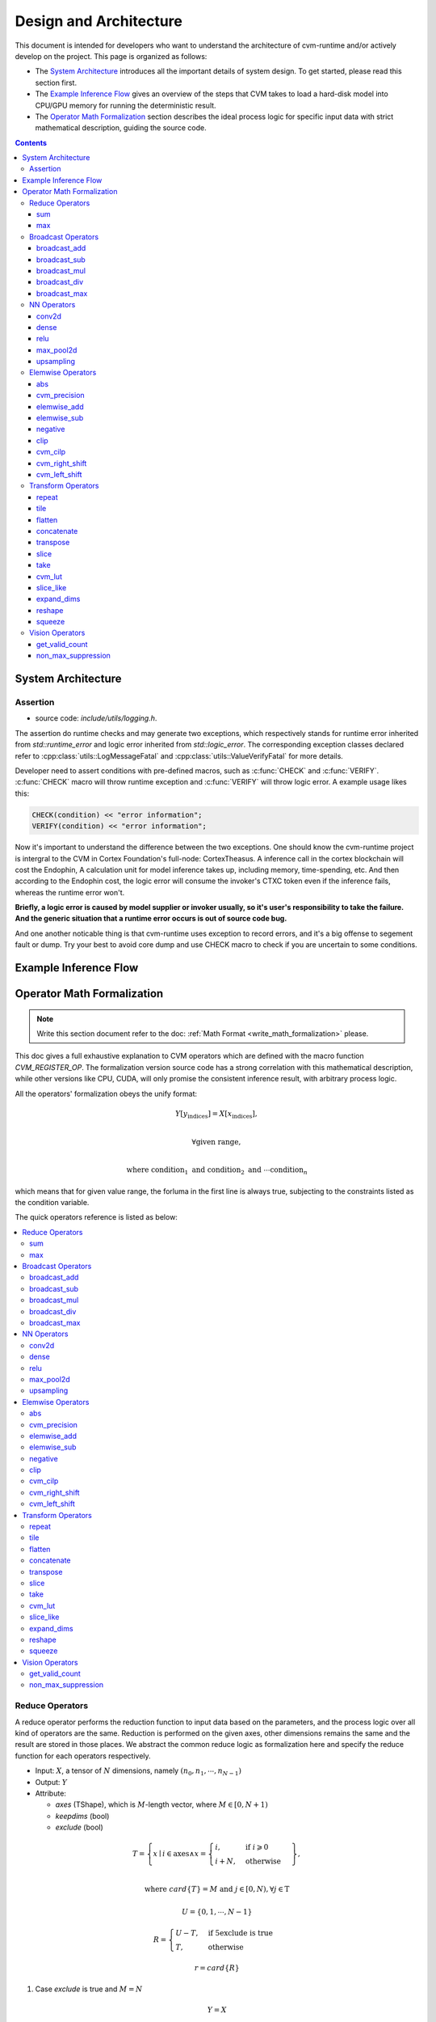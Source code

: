 
***********************
Design and Architecture
***********************

This document is intended for developers who want to understand the architecture of cvm-runtime and/or actively develop on the project. This page is organized as follows:

- The `System Architecture`_ introduces all the important details
  of system design. To get started, please read this section first.

- The `Example Inference Flow`_ gives an overview of the steps
  that CVM takes to load a hard-disk model into CPU/GPU memory
  for running the deterministic result. 

- The `Operator Math Formalization`_ section describes the ideal
  process logic for specific input data with strict mathematical
  description, guiding the source code.

.. contents::
  :depth: 3

System Architecture
===================

Assertion
---------

- source code: `include/utils/logging.h`.

The assertion do runtime checks and may generate two exceptions,
which respectively stands for runtime error inherited from
`std::runtime_error` and logic error inherited from `std::logic_error`.
The corresponding exception classes declared refer to
:cpp:class:`utils::LogMessageFatal` and
:cpp:class:`utils::ValueVerifyFatal` for more details.

Developer need to assert conditions with pre-defined macros,
such as :c:func:`CHECK` and :c:func:`VERIFY`. :c:func:`CHECK`
macro will throw runtime exception and :c:func:`VERIFY` will
throw logic error. A example usage likes this:
  
.. code-block:: C

  CHECK(condition) << "error information";
  VERIFY(condition) << "error information";

Now it's important to understand the difference between the two
exceptions. One should know the cvm-runtime project is intergral
to the CVM in Cortex Foundation's full-node: CortexTheasus. A
inference call in the cortex blockchain will cost the Endophin,
A calculation unit for model inference takes up, including
memory, time-spending, etc. And then according to the Endophin
cost, the logic error will consume the invoker's CTXC token 
even if the inference fails, whereas the runtime error won't.

**Briefly, a logic error is caused by model supplier or invoker
usually, so it's user's responsibility to take the failure.
And the generic situation that a runtime error occurs is out of
source code bug.**

And one another noticable thing is that cvm-runtime uses exception
to record errors, and it's a big offense to segement fault or dump.
Try your best to avoid core dump and use CHECK macro to check if
you are uncertain to some conditions.

Example Inference Flow
======================


Operator Math Formalization
===========================

.. note::

  Write this section document refer to the doc:
  :ref:`Math Format <write_math_formalization>` please.

This doc gives a full exhaustive explanation to CVM operators
which are defined with the macro function `CVM_REGISTER_OP`.
The formalization version source code has a strong correlation
with this mathematical description, while other versions like
CPU, CUDA, will only promise the consistent inference result,
with arbitrary process logic.

All the operators' formalization obeys the unify format:

.. math::

  Y[y_\text{indices}] = X[x_\text{indices}], \\

  \forall \text{given range}, \\

  \text{where } \text{condition}_1 \text{ and } \text{condition}_2 \text{ and } 
  \cdots \text{condition}_n

which means that for given value range, the forluma in the first 
line is always true, subjecting to the constraints listed as the 
condition variable.

The quick operators reference is listed as below:

.. contents::
  :local:


Reduce Operators
---------------

A reduce operator performs the reduction function to input data based on the parameters, and the process logic over all kind of operators are the same.
Reduction is performed on the given axes, other dimensions remains the same and the result are stored in those places.
We abstract the common reduce logic as formalization here and specify the reduce function
for each operators respectively.

- Input: :math:`X`, a tensor of :math:`N` dimensions, namely :math:`(n_0, n_1, \cdots, n_{N-1})`
- Output: :math:`Y`
- Attribute:

  + `axes` (TShape), which is :math:`M`-length vector,
    where :math:`M \in [0, N+1)`
  + `keepdims` (bool)
  + `exclude` (bool)

.. math::

  T = \left\{x \mid i \in \text{axes} \wedge 
  x = \begin{cases}
    i, & \text{if } i\geqslant 0 \\
    i + N, & \text{otherwise}
  \end{cases} \right\}, \\

  \text{where } card\{T\} = M \text{ and }
    j \in [0, N), \forall j \in \text{T}

.. math::
  
  U = \{ 0, 1, \cdots, N-1 \}

.. math::

  R = \begin{cases}
    U - T, & \text{if 5exclude is true} \\
    T, & \text{otherwise}
  \end{cases}

.. math::

  r = card\{R\}


1. Case `exclude` is true and :math:`M = N`

  .. math::
    Y = X


2. Case `exclude` is false and :math:`M = 0`

  .. math::
    Y[\underbrace{0, 0, \cdots, 0}_{K}] = 
      \text{REDUCE_FUNC}(X)

    \text{where } K = \begin{cases}
      1, & \text{if keepdims is false} \\
      N, & \text{otherwise}
    \end{cases}

3. Case `keepdims` is false

  .. math::
    Y[d_{I(0)}, d_{I(1)}, \cdots, d_{I(N-r-1)}] =
      \text{REDUCE_FUNC}(Z)

    \forall d_{I(i)} \in [0, n_{I(i)}) \wedge i \in [0, N-r)

    \text{where } 
    I: [0, N-r) \to U-R, \text{s.t. }
      \forall i < j, I(i) < I(j) \text{ and} \\
    J: [0, r) \to R, \text{s.t. }
      \forall i < j, J(i) < J(j) \text{ and} \\
    Z = \{ X[d_0, d_1, \cdots, d_{N-1}] \mid
      d_i \in [0, n_i) \wedge i \in J \}

4. Otherwise

  .. math::
    Y[d_0, d_1, \cdots, d_{N-1}] =
      M[d_{I(0)}, d_{I(1)}, \cdots, d_{I(N-r-1)}], \\

    \forall d_i \in [0, n_i) \wedge i \in U - R
      \wedge d_j = 0 \wedge j \in R \\

    \text{where } 
    I: [0, N-r) \to U-R, \text{s.t. }
      \forall i < j, I(i) < I(j) \text{ and} \\
    J: [0, r) \to R, \text{s.t. }
      \forall i < j, J(i) < J(j) \text{ and} \\
    M = \text{OP_NAME}(X,
      \text{axes=axes, keepdims=false, exclude=exclude})

sum
~~~

- Set :math:`\text{OP_NAME}` as `sum`
- Set :math:`\text{REDUCE_FUNC}` as

  .. math::
    \text{REDUCE_FUNC}(Z) = \sum Z,

*Example*

.. code-block:: Python

  data = [[[1, 2], [2, 3], [1, 3]],
          [[1, 4], [4, 3], [5, 2]],
          [[7, 1], [7, 2], [7, 3]]]

  sum(data, axis=(1))
  [[  4.   8.]
   [ 10.   9.]
   [ 21.   6.]]

  sum(data, axis=[1,2])
  [ 12.  19.  27.]

max
~~~

- Set :math:`\text{OP_NAME}` as `max`
- Set :math:`\text{REDUCE_FUNC}` as

  .. math::
    \text{REDUCE_FUNC}(Z) = \max Z,


Broadcast Operators
-------------------
A broadcast operator performs the broadcast function to input data, and the process logic over all kinds of operators are the same. 

- Input: There are 2 inputs.
 + :math:`A`, a tensor of :math:`M` dimensions, namely :math:`(m_0, m_1, \cdots, m_{M-1})`
 + :math:`B`, a tensor of :math:`N` dimensions, namely :math:`(n_0, n_1, \cdots, n_{N-1})`
- Output: :math:`Y`, a tensor with :math:`max(M, N)` dimensions, the higher dimension of the two inputs, and it's shape is identical to the input with higher dimension.

The lower :math:`min(M, N)` dimensions of the two inputs must be the same and the remaining higher dimensions of the input of lower dimension is expanded to the higher dimension with 1.

Then the elementwise opertaion is performed to the inputs with broadcast.

We abstract the formalization here and introduce the details as below:

.. math::

  Y[d_0, d_1, \cdots, d_{K-1}] = \begin{cases}
   & A[d_{N-M}, d_1, \cdots, d_{M-1}] OP B[d_0, d_1, \cdots, d_{N-1}], M \leq N\\
   & A[d_0, d_1, \cdots, d_{M-1}] OP B[d_{M-N}, d_1, \cdots, d_{K-1}], M > N
   \end{cases}
.. math::

  \forall i \in [0, K), \text{where } K = max(M, N), d_i \in [0, n_i) if N \geq M or d_i \in [0, m_i) \text{otherwise}


broadcast_add
~~~~~~~~~~~~~
set :math:`\text{BROADCAST_OP}` to :math:`\text{add}`.
*Example*

.. code-block:: Python

  x = [[ 1.,  1.,  1.],
       [ 1.,  1.,  1.]]

  y = [[ 0.],
       [ 1.]]

  broadcast_add(x, y)
  [[ 1.,  1.,  1.],
   [2.,  2.,  2.]]


broadcast_sub
~~~~~~~~~~~~~
set :math:`\text{BROADCAST_OP}` to :math:`\text{sub}`.
Note that there's no need to make sure that the dimension of the minuend :math:`A` is higher than subtractor :math:`B`

broadcast_mul
~~~~~~~~~~~~~
set :math:`\text{BROADCAST_OP}` to :math:`\text{mutiply}`.

broadcast_div
~~~~~~~~~~~~~
set :math:`\text{BROADCAST_OP}` to :math:`\text{divide}`.

broadcast_max
~~~~~~~~~~~~~
set :math:`\text{BROADCAST_OP}` to :math:`\text{max}`.

NN Operators
------------
We provide NN operators for users. Unlike reduce operators or broadcast operators, the logic of each operators are different but usage scenario may be the same. In this way, we discribe them together.

conv2d
~~~~~~
We only supported 2-D convolution operator. Also alias *Group-wise Convolution*.

*Math Formalization*

- Input: there are 2 or 3 inputs.
  + `X`, input data to be calculated whose shape is :math:`(N, C, H, W)`
  + `W`, convolution kernel weight whose shape is :math:`(OC, IC, KH, KW)`, :math:`C = IC \cdot \text{groups} \wedge OC \text{ mod } \text{groups} = 0`
  + `B`, bias, of type `Optional<DLTensor>`. If `B` is not None, it's shape is :math:`(\text{OC},)`.
- Output: :math:`Y`
- Attributes:
  + `padding`, a `TShape` of length 2, namely :math:`(PH, PW), PH,PW \in [min\_attr, max\_attr)`, indicating padding size.
  + `stride`, a `TShape` of length 2, namely :math:`(SH, SW) \in [1, max\_attr)`, indicating strides.
  + `dilation`, a `TShape` of length 2, namely :math:`(DH, DW) \in [1, max\_attr)`, parameter used in dilation convolution.
  + `groups`, an `int` in :math:`\text{range} [1, C]`, indicating group number.

.. math::

  OC = \text{groups} * OPG, \text{where } OPG \in \mathbb N^+ \\
  C = IC * \text{groups}

.. math::

  Y[n,oc,p,q]= \sum_{ic = 0}^{IC-1} \text{kernel}(n,(oc \div OPG) * IC + ic, p, q, oc,ic) + \begin{cases}
  0, & \text{if B is None}\\
  B[oc], & \text{otherwise}
  \end{cases}, \\
  \forall n \in [0, N) \wedge oc\in [0, OC) \wedge\\
  p \in \left[0, \left\lfloor{H+2 \cdot \text{PH}-\text{DH} \cdot (\text{KH}-1)-1\over\text{SH}}\right\rfloor+1 \right) \wedge \\
  q \in \left[0, \left\lfloor{W+2 \cdot \text{PW}-\text{DW} \cdot (\text{KW}-1)-1 \over \text{SW}}\right\rfloor+1 \right)

where :math:`\text{kernel}` function does the 2D image convolution calculation, and the formulation is

.. math::

  \text{kernel}(n, j, p, q, o, i) = \sum_{k_i=0}^{\text{KH}} \sum_{k_j = 0}^{\text{KW}} \text{pad}(p'+k_i*\text{DH},q'+k_j*\text{DW}) \cdot W[o, i, k_i, k_j], \\
  \text{where } p' = p \cdot \text{SH} -\text{PH} \text{ and }
  q' = q \cdot \text{SW}-\text{PW} \text{ and } \\
  \text{pad}(p, q) = \begin{cases}
  X[n, j, p, q], & \text{ if } p \in [0, H) \wedge q \in [0, W) \\
  0, & \text{otherwise}a
  \end{cases}


dense
~~~~~
Dense operator provides a full connected layer.
* Math Formalization*

- Input: there 2 or 3 inputs.
  + `X`, a matrix of shape :math:`(M, K)`
  + `W`, a matrix of shape :math:`(N, K)`
  + `B`, bias, of type `Optional<DLTensor>`, If `B` is not `NONE`, it's shape is :math:`(N,)`.
- Output: `Y`


relu
~~~~

max_pool2d
~~~~~~~~~~

upsampling
~~~~~~~~~~

Elemwise Operators
------------------

abs
~~~

cvm_precision
~~~~~~~~~~~~~

elemwise_add
~~~~~~~~~~~~

elemwise_sub
~~~~~~~~~~~~

negative
~~~~~~~~

clip
~~~~

cvm_cilp
~~~~~~~~

cvm_right_shift
~~~~~~~~~~~~~~~

cvm_left_shift
~~~~~~~~~~~~~~

Transform Operators
-------------------

repeat
~~~~~~

tile
~~~~

flatten
~~~~~~~

concatenate
~~~~~~~~~~~

transpose
~~~~~~~~~

slice
~~~~~

take
~~~~

cvm_lut
~~~~~~~

slice_like
~~~~~~~~~~

expand_dims
~~~~~~~~~~~

reshape
~~~~~~~

squeeze
~~~~~~~

Vision Operators
----------------

get_valid_count
~~~~~~~~~~~~~~~

non_max_suppression
~~~~~~~~~~~~~~~~~~~








